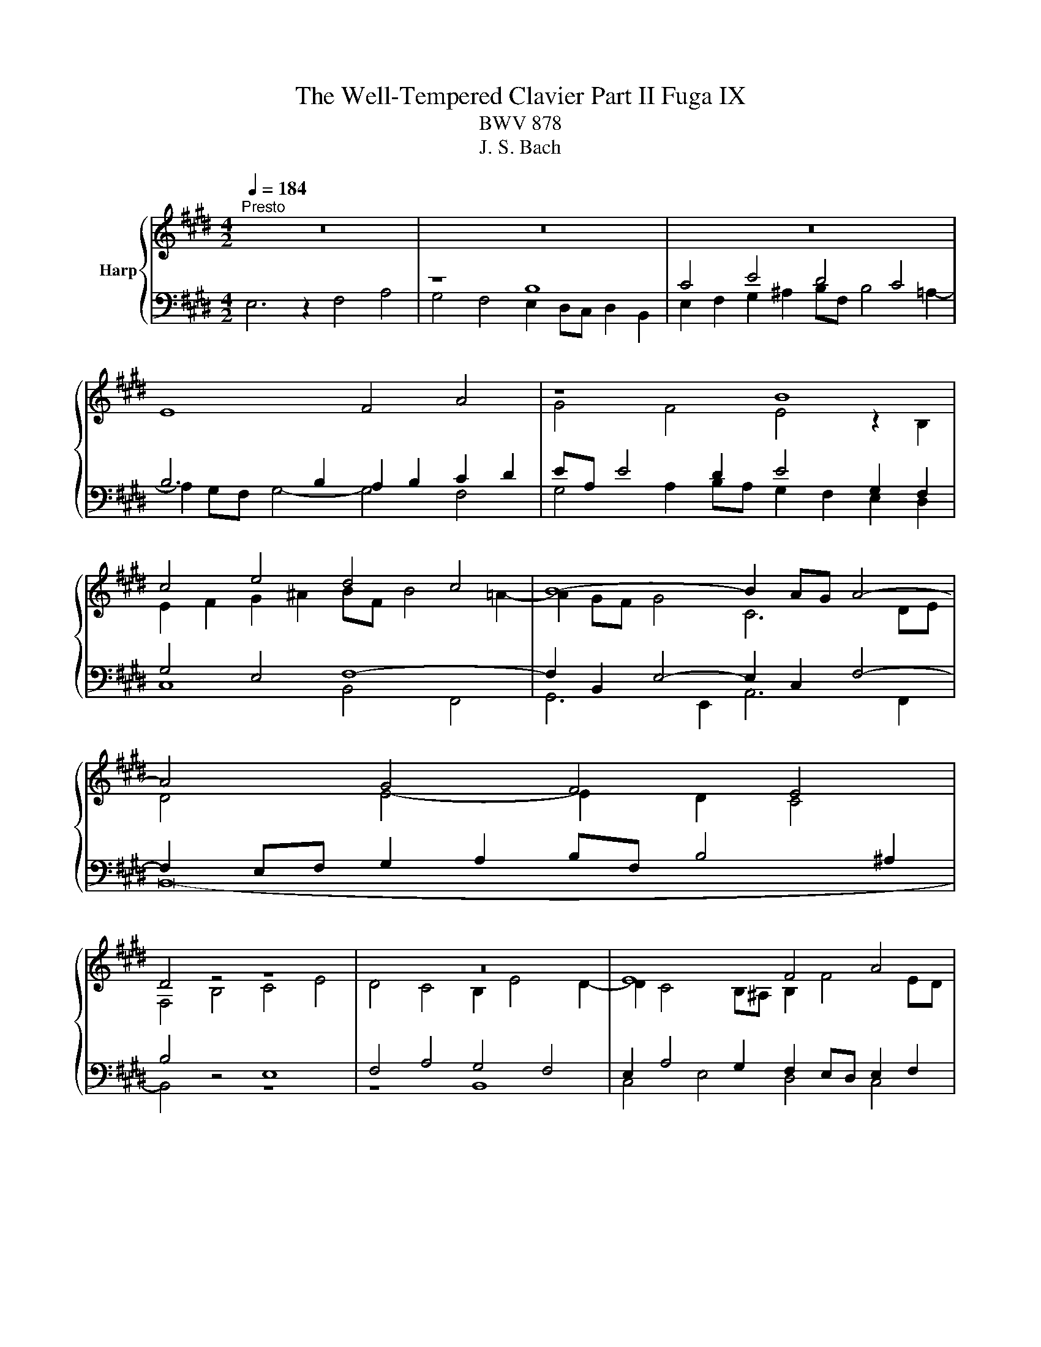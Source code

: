 X:1
T:The Well-Tempered Clavier Part II Fuga IX
T:BWV 878
T:J. S. Bach
%%score { ( 1 4 ) | ( 2 3 ) }
L:1/8
Q:1/4=184
M:4/2
K:E
V:1 treble nm="Harp"
V:4 treble 
V:2 bass 
V:3 bass 
V:1
"^Presto" z16 | z16 | z16 | E8 F4 A4 | z8 B8 | c4 e4 d4 c4 | B8- B2 AG A4- | A4 G4 F4 E4 | %8
 D4 z4 z8 | z16 | E8 F4 A4 | G4 F4 ^E2 F2 G2 A2 | B2 F2 B8 A4 | G8- G6 AB | c2 ^B2 c2 d2 B2 c4 B2 | %15
 c8 z8 | B8 c4 e4 | d4 c4 B4 c4 | F2 D2 G4- G2 F^E _G4- | G2 ED E2 FE D2 B2 ^E4- | %20
 E2 F4 ^E2 c4 B4- | B2 A4 G2- G2 F4 ^E2 | F8 G2 A2 B4- | B2 A2 G4 F4 =E2 F2 | G6 A2 G2 F2 E4 | %25
 z8 z4 G4 | A2 c2 B2 A2 G4 ^A4 | B8- B6 ^A2 | B2 G2 A2 B2 c2 ^d2 e4- | e6 d2 e2 B4 ^A2 | %30
 B4 z2 f2 B2 G2 A2 B2 | c4 B4 A4 G4 | F2 e2 d2 c2 B4 ^A4- | A2 G^^F G4- G6 F2 | %34
 G4 z2 B2 G2 E2 F2 G2 | A2 B2 c2 d2 eB e4 d2- | d2 cB c4 B2 z2 e4 | f4 a4 g4 f4 | e4 d4 c4 B4- | %39
 B2 c2 B2 A2 G4 z4 | z4 e4 d4 c4 | B4 A4 GFGA B2 [CA]2 | G4 F4 !fermata!E8 |] %43
V:2
 E,6 z2 F,4 A,4 | z8 B,8 | C4 E4 D4 C4 | B,6 B,2 A,2 B,2 C2 D2 | EA, E4 D2 E4 G,2 F,2 | %5
 G,4 E,4 F,8- | F,2 B,,2 E,4- E,2 C,2 F,4- | F,2 E,F, G,2 A,2 B,F, B,4 ^A,2 | B,4 z4 E,8 | %9
 F,4 A,4 G,4 F,4 | E,2 A,4 G,2 F,2 E,D, E,2 F,2 | G,2 A,2 B,F, A,2 G,4 F,4- | %12
 F,4 E,4 D,2 ^E,2 F,4 | C,2 D,2 E,2 F,2 G,2 D,2 G,4- | %14
 G,4 F,4- F,2 E,2 E,/4D,/4E,/4D,/4E,/4D,/4E,/4D,/4 E,/4D,/4E,/4D,/4E,/4D,/4E,/4D,/4 | %15
 C,2 G,2 C4 C2 B,^A, B,4- | B,2 A,G, A,2 B,A, G,6 G,2 | A,6 ^A,2 B,6 =A,2 | %18
 B,3 A, G,F,E,D, E,4 z4 | F,8 G,4 B,4 | A,4 G,4- G,2 F,4 ^E,2 | F,4 =D,4 C,8- | %22
 C,6 ^D,2 ^E,2 C,2 G,4 | F,4 G,2 C,2- C,2 ^B,,2 C,2 ^D,2 | E,2 F,E, D,4- D,4 E,2 F,2 | %25
 G,6 F,2 E,4 D,4 | E,4 z4 z8 | z4 B,4 C2 E2 D2 C2 | B,2 D2 C2 B,2 A,4 B,4 | B,6 A,2 G,6 C2 | %30
 F,2 D,2 E,2 F,2 G,2 B,2 C2 D2 | G,2 E,2 F,2 G,2 A,2 B,2 C4- | C2 C2 B,2 ^A,2 B,2 D2 C4 | %33
 B,6 ^A,G, =A,2[I:staff -1] B,2 ^C4 | B,4[I:staff +1] z4 E,8 | F,4 A,4 G,4 F,4 | E,4 z4 z4 z2 E,2 | %37
 D,2 B,2 C2 D2 EB, E4 D2- | DG, C4 B,2- B,E, A,4 G,2 | F,8 E,2 G,2 C2 F,2- | %40
 F,2 F,2 G,2 A,2 B,2 D,2 E,2 F,2 | G,4[I:staff -1] A,4 B,2[I:staff +1] z2 z2 z2 | %42
[I:staff -1] B,6 A,2[I:staff +1] G,8 |] %43
V:3
 x16 | G,4 F,4 E,2 D,C, D,2 B,,2 | E,2 F,2 G,2 ^A,2 B,F, B,4 =A,2- | A,2 G,F, G,4- G,4 F,4 | %4
 G,4 A,2 B,A, G,2 F,2 E,2 D,2 | C,8 B,,4 F,,4 | G,,6 E,,2 A,,6 F,,2 | B,,16- | B,,4 z4 z8 | %9
 z8 B,,8 | C,4 E,4 D,4 C,4 | B,,8 B,,4 A,,4 | G,,8 F,,2 G,,2 A,,2 B,,2 | C,2 G,,2 C,4- C,4 B,,4 | %14
 A,,8 G,,8 | C,4 z2 C,2 =D,6 ^D,2 | E,6 D,2 E,4 C,4 | F,4 E,4 D,4 C,4 | B,,8 C,4 E,4 | %19
 D,4 C,4 B,,2 G,,4 =A,,B,, | C,4 B,,4 A,,4 G,,4 | F,,4 B,,4 C,4 C,,4 | %22
 F,,2 G,,2 A,,2 F,,2 C,4 B,,2 C,2 | =D,2 C,2 ^B,,2 C,2 F,,2 G,,2 A,,4 | G,,8 ^A,,2 ^B,,2 C,4- | %25
 C,2 =B,,2 =A,,4 G,,8- | G,,4 F,,4 E,,2 C,,2 F,,4 | B,,4 z4 z4 F,4 | G,2 B,2 A,2 G,2 F,4 E,4 | %29
 B,4 B,,4 C,2 E,2 D,2 C,2 | D,2 B,,2 C,2 D,2 E,6 D,2 | E,2 C,2 D,2 ^E,2 F,6 E,2 | %32
 F,2 D,2 ^E,2 ^^F,2 G,6 ^^F,2 | G,4 ^E,4 D,4 D,,4 | G,,4 z4 z8 | z8 B,,8 | C,4 E,4 D,4 C,4 | %37
 B,,2 z2 z4 z8 | x16 | B,,8 C,4 E,4 | D,4 C,4 B,,4 A,,4 | G,,4 F,,4 E,,2 F,,2 G,,2 A,,2 | %42
 B,,8 !fermata!E,,8 |] %43
V:4
 x16 | x16 | x16 | x16 | G4 F4 E4 z2 B,2 | E2 F2 G2 ^A2 BF B4 =A2- | A2 GF G4 C6 DE | %7
 D4 E4- E2 D2 C4 | F,4 B,4 C4 E4 | D4 C4 B,2 E4 D2- | D2 C4 B,^A, B,2 F4 ED | E6 D2 C8 | %12
 B,2 C2 D2 E2 F2 C2 F4- | F4 E4 D8 | C2 D2 E2 F2 G4 F4 | E8 F4 A4 | G4 F4 E2 C2 G4- | %17
 G2 F^E F4- F2 =ED E2 FE | D6 G,2 A,6 ^A,2 | B,6 ^A,2 B,4 =D4 | C8- C4 G4 | C4 B,4 A,4 G,4 | %22
 A,2 B,2 C4- C4 D2 ^E2 | F6 ^E2 D4 C4- | C2 DC ^B,4 C2 D2 G,4 | D2 ED C2 A2 ^B,2 C4 B,2 | %26
 C4 D4 E2 G2 F2 E2 | D2 A2 G2 F2 E2 G2 F2 E2 | D2 E2 F2 G2 A6 G2 | F2 E2 F4 E8 | F4 A4 G4 F4 | %31
 E2 A4 G2 F2 =d2 c2 B2 | A2 ^^F2 G2 ^A2 G2 ^F2 E4 | D4 ^^C4 D8 | D4[I:staff +1] B,4 C4 D4 | %35
 D4 C4 B,4[I:staff -1] B4 | G2 E2 G2 ^A2 BF B4 =A2- | %37
 A2[I:staff +1] D2 E2 F2 G2[I:staff -1] c2 A2 B2 | G2 A2 F2 G2 E2 F2 D2 E2- | %39
 E2 DC D4 z2 EF G2 ^A2 | BF B4 A2- AD G4 F2- | FB, E4 D2 E2 z2 z2 E2 | E4 D4 B,8 |] %43


